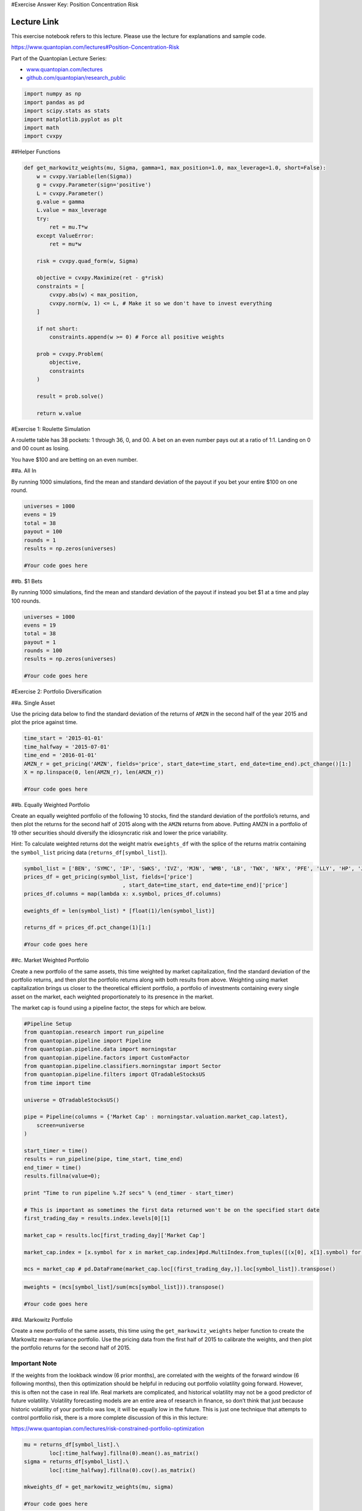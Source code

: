 #Exercise Answer Key: Position Concentration Risk

Lecture Link
------------

This exercise notebook refers to this lecture. Please use the lecture
for explanations and sample code.

https://www.quantopian.com/lectures#Position-Concentration-Risk

Part of the Quantopian Lecture Series:

-  `www.quantopian.com/lectures <https://www.quantopian.com/lectures>`__
-  `github.com/quantopian/research_public <https://github.com/quantopian/research_public>`__

.. code:: ipython2

    import numpy as np
    import pandas as pd
    import scipy.stats as stats
    import matplotlib.pyplot as plt
    import math
    import cvxpy

##Helper Functions

.. code:: ipython2

    def get_markowitz_weights(mu, Sigma, gamma=1, max_position=1.0, max_leverage=1.0, short=False):
        w = cvxpy.Variable(len(Sigma))
        g = cvxpy.Parameter(sign='positive')
        L = cvxpy.Parameter()
        g.value = gamma
        L.value = max_leverage
        try:
            ret = mu.T*w
        except ValueError:
            ret = mu*w
        
        risk = cvxpy.quad_form(w, Sigma)
        
        objective = cvxpy.Maximize(ret - g*risk)
        constraints = [
            cvxpy.abs(w) < max_position,
            cvxpy.norm(w, 1) <= L, # Make it so we don't have to invest everything
        ]
        
        if not short:
            constraints.append(w >= 0) # Force all positive weights
        
        prob = cvxpy.Problem(
            objective,
            constraints
        )
        
        result = prob.solve()
        
        return w.value

#Exercise 1: Roulette Simulation

A roulette table has 38 pockets: 1 through 36, 0, and 00. A bet on an
even number pays out at a ratio of 1:1. Landing on 0 and 00 count as
losing.

You have $100 and are betting on an even number.

##a. All In

By running 1000 simulations, find the mean and standard deviation of the
payout if you bet your entire $100 on one round.

.. code:: ipython2

    universes = 1000
    evens = 19
    total = 38
    payout = 100
    rounds = 1
    results = np.zeros(universes)
    
    #Your code goes here

##b. $1 Bets

By running 1000 simulations, find the mean and standard deviation of the
payout if instead you bet $1 at a time and play 100 rounds.

.. code:: ipython2

    universes = 1000
    evens = 19
    total = 38
    payout = 1
    rounds = 100
    results = np.zeros(universes)
    
    #Your code goes here

#Exercise 2: Portfolio Diversification

##a. Single Asset

Use the pricing data below to find the standard deviation of the returns
of ``AMZN`` in the second half of the year 2015 and plot the price
against time.

.. code:: ipython2

    time_start = '2015-01-01'
    time_halfway = '2015-07-01'
    time_end = '2016-01-01'
    AMZN_r = get_pricing('AMZN', fields='price', start_date=time_start, end_date=time_end).pct_change()[1:]
    X = np.linspace(0, len(AMZN_r), len(AMZN_r))
    
    #Your code goes here

##b. Equally Weighted Portfolio

Create an equally weighted portfolio of the following 10 stocks, find
the standard deviation of the portfolio’s returns, and then plot the
returns for the second half of 2015 along with the ``AMZN`` returns from
above. Putting AMZN in a portfolio of 19 other securities should
diversify the idiosyncratic risk and lower the price variability.

Hint: To calculate weighted returns dot the weight matrix
``eweights_df`` with the splice of the returns matrix containing the
``symbol_list`` pricing data (``returns_df[symbol_list]``).

.. code:: ipython2

    symbol_list = ['BEN', 'SYMC', 'IP', 'SWKS', 'IVZ', 'MJN', 'WMB', 'LB', 'TWX', 'NFX', 'PFE', 'LLY', 'HP', 'JPM', 'CXO', 'TJX', 'CAG', 'BBT', 'ATVI', 'NFLX']
    prices_df = get_pricing(symbol_list, fields=['price']
                                   , start_date=time_start, end_date=time_end)['price']
    prices_df.columns = map(lambda x: x.symbol, prices_df.columns)
    
    eweights_df = len(symbol_list) * [float(1)/len(symbol_list)]
    
    returns_df = prices_df.pct_change(1)[1:]
    
    #Your code goes here

##c. Market Weighted Portfolio

Create a new portfolio of the same assets, this time weighted by market
capitalization, find the standard deviation of the portfolio returns,
and then plot the portfolio returns along with both results from above.
Weighting using market capitalization brings us closer to the
theoretical efficient portfolio, a portfolio of investments containing
every single asset on the market, each weighted proportionately to its
presence in the market.

The market cap is found using a pipeline factor, the steps for which are
below.

.. code:: ipython2

    #Pipeline Setup
    from quantopian.research import run_pipeline
    from quantopian.pipeline import Pipeline
    from quantopian.pipeline.data import morningstar 
    from quantopian.pipeline.factors import CustomFactor
    from quantopian.pipeline.classifiers.morningstar import Sector
    from quantopian.pipeline.filters import QTradableStocksUS
    from time import time
    
    universe = QTradableStocksUS()
    
    pipe = Pipeline(columns = {'Market Cap' : morningstar.valuation.market_cap.latest},
        screen=universe
    )
    
    start_timer = time()
    results = run_pipeline(pipe, time_start, time_end)
    end_timer = time()
    results.fillna(value=0);
    
    print "Time to run pipeline %.2f secs" % (end_timer - start_timer)
    
    # This is important as sometimes the first data returned won't be on the specified start date
    first_trading_day = results.index.levels[0][1]
    
    market_cap = results.loc[first_trading_day]['Market Cap']
    
    market_cap.index = [x.symbol for x in market_cap.index]#pd.MultiIndex.from_tuples([(x[0], x[1].symbol) for x in market_cap.index])
    
    mcs = market_cap # pd.DataFrame(market_cap.loc[(first_trading_day,)].loc[symbol_list]).transpose()

.. code:: ipython2

    mweights = (mcs[symbol_list]/sum(mcs[symbol_list])).transpose()
     
    #Your code goes here

##d. Markowitz Portfolio

Create a new portfolio of the same assets, this time using the
``get_markowitz_weights`` helper function to create the Markowitz
mean-variance portfolio. Use the pricing data from the first half of
2015 to calibrate the weights, and then plot the portfolio returns for
the second half of 2015.

Important Note
~~~~~~~~~~~~~~

If the weights from the lookback window (6 prior months), are correlated
with the weights of the forward window (6 following months), then this
optimization should be helpful in reducing out portfolio volatility
going forward. However, this is often not the case in real life. Real
markets are complicated, and historical volatility may not be a good
predictor of future volatility. Volatility forecasting models are an
entire area of research in finance, so don’t think that just because
historic volatility of your portfolio was low, it will be equally low in
the future. This is just one technique that attempts to control
portfolio risk, there is a more complete discussion of this in this
lecture:

https://www.quantopian.com/lectures/risk-constrained-portfolio-optimization

.. code:: ipython2

    mu = returns_df[symbol_list].\
            loc[:time_halfway].fillna(0).mean().as_matrix()
    sigma = returns_df[symbol_list].\
            loc[:time_halfway].fillna(0).cov().as_matrix()
    
    mkweights_df = get_markowitz_weights(mu, sigma)
    
    #Your code goes here

Although the Markowitz portfolio was supposed to produce the portfolio
with the least variance for the given returns, it failed to do so in
this out-of-sample scenario.

As discussed above, covariance matrices are volatile and tend to shift
rapidly. When we calibrated the Markowitz weights we used the covariance
matrix from the first half of 2015 as our sample and ran it through the
second half of 2016, meaning our test was out-of-sample. Due to the
volatile nature of covariance matrices, it is likely that the covariance
matrix had significantly changed between the sample and out-of-sample
time periods, making our Markowitz weights invalid for the out-of-sample
period.

--------------

Congratulations on completing the Position Concentration Risk exercises!

As you learn more about writing trading algorithms and the Quantopian
platform, be sure to check out the daily `Quantopian
Contest <https://www.quantopian.com/contest>`__, in which you can
compete for a cash prize every day.

Start by going through the `Writing a Contest
Algorithm <https://www.quantopian.com/tutorials/contest>`__ tutorial.

*This presentation is for informational purposes only and does not
constitute an offer to sell, a solic itation to buy, or a recommendation
for any security; nor does it constitute an offer to provide investment
advisory or other services by Quantopian, Inc. (“Quantopian”). Nothing
contained herein constitutes investment advice or offers any opinion
with respect to the suitability of any security, and any views expressed
herein should not be taken as advice to buy, sell, or hold any security
or as an endorsement of any security or company. In preparing the
information contained herein, Quantopian, Inc. has not taken into
account the investment needs, objectives, and financial circumstances of
any particular investor. Any views expressed and data illustrated herein
were prepared based upon information, believed to be reliable, available
to Quantopian, Inc. at the time of publication. Quantopian makes no
guarantees as to their accuracy or completeness. All information is
subject to change and may quickly become unreliable for various reasons,
including changes in market conditions or economic circumstances.*
